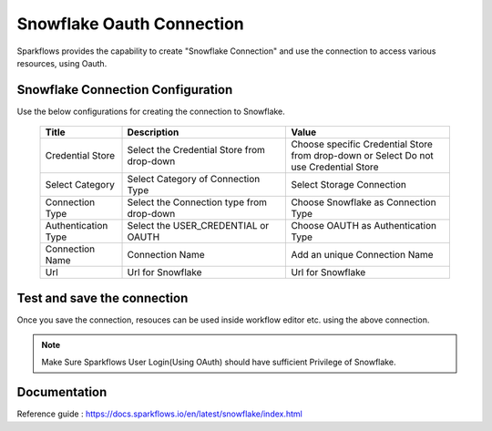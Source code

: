 Snowflake Oauth Connection
=======

Sparkflows provides the capability to create "Snowflake Connection" and use the connection to access various resources, using Oauth.

Snowflake Connection Configuration
----------

Use the below configurations for creating the connection to Snowflake.


   .. list-table:: 
      :widths: 10 20 20
      :header-rows: 1


      * - Title
        - Description
        - Value
      * - Credential Store  
        - Select the Credential Store from drop-down
        - Choose specific Credential Store from drop-down or Select Do not use Credential Store
      * - Select Category
        - Select Category of Connection Type
        - Select Storage Connection
      * - Connection Type 
        - Select the Connection type from drop-down
        - Choose Snowflake as Connection Type
      * - Authentication Type 
        - Select the USER_CREDENTIAL or OAUTH
        - Choose OAUTH as Authentication Type
      * - Connection Name
        - Connection Name
        - Add an unique Connection Name
      * - Url
        - Url for Snowflake
        - Url for Snowflake

   .. figure:: ../../../../_assets/installation/connection/snowflake_storage.PNG

      :alt: connection
      :width: 60%    

   .. figure:: ../../../../_assets/installation/connection/snowflake_oauth.png
      :alt: connection
      :width: 60%
Test and save the connection
------

Once you save the connection, resouces can be used inside workflow editor etc. using the above connection.

.. Note:: Make Sure Sparkflows User Login(Using OAuth) should have sufficient Privilege of Snowflake.


Documentation
-----

Reference guide : https://docs.sparkflows.io/en/latest/snowflake/index.html
